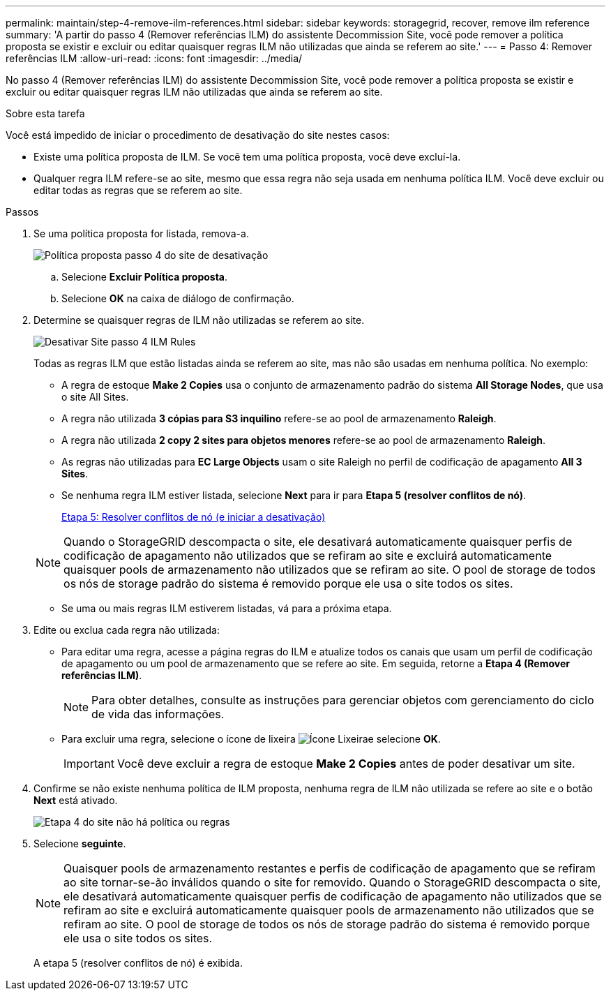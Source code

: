 ---
permalink: maintain/step-4-remove-ilm-references.html 
sidebar: sidebar 
keywords: storagegrid, recover, remove ilm reference 
summary: 'A partir do passo 4 (Remover referências ILM) do assistente Decommission Site, você pode remover a política proposta se existir e excluir ou editar quaisquer regras ILM não utilizadas que ainda se referem ao site.' 
---
= Passo 4: Remover referências ILM
:allow-uri-read: 
:icons: font
:imagesdir: ../media/


[role="lead"]
No passo 4 (Remover referências ILM) do assistente Decommission Site, você pode remover a política proposta se existir e excluir ou editar quaisquer regras ILM não utilizadas que ainda se referem ao site.

.Sobre esta tarefa
Você está impedido de iniciar o procedimento de desativação do site nestes casos:

* Existe uma política proposta de ILM. Se você tem uma política proposta, você deve excluí-la.
* Qualquer regra ILM refere-se ao site, mesmo que essa regra não seja usada em nenhuma política ILM. Você deve excluir ou editar todas as regras que se referem ao site.


.Passos
. Se uma política proposta for listada, remova-a.
+
image::../media/decommission_site_step_4_proposed_policy.png[Política proposta passo 4 do site de desativação]

+
.. Selecione *Excluir Política proposta*.
.. Selecione *OK* na caixa de diálogo de confirmação.


. Determine se quaisquer regras de ILM não utilizadas se referem ao site.
+
image::../media/decommission_site_step_4_ilm_rules.png[Desativar Site passo 4 ILM Rules]

+
Todas as regras ILM que estão listadas ainda se referem ao site, mas não são usadas em nenhuma política. No exemplo:

+
** A regra de estoque *Make 2 Copies* usa o conjunto de armazenamento padrão do sistema *All Storage Nodes*, que usa o site All Sites.
** A regra não utilizada *3 cópias para S3 inquilino* refere-se ao pool de armazenamento *Raleigh*.
** A regra não utilizada *2 copy 2 sites para objetos menores* refere-se ao pool de armazenamento *Raleigh*.
** As regras não utilizadas para *EC Large Objects* usam o site Raleigh no perfil de codificação de apagamento *All 3 Sites*.
** Se nenhuma regra ILM estiver listada, selecione *Next* para ir para *Etapa 5 (resolver conflitos de nó)*.
+
xref:step-5-resolve-node-conflicts.adoc[Etapa 5: Resolver conflitos de nó (e iniciar a desativação)]

+

NOTE: Quando o StorageGRID descompacta o site, ele desativará automaticamente quaisquer perfis de codificação de apagamento não utilizados que se refiram ao site e excluirá automaticamente quaisquer pools de armazenamento não utilizados que se refiram ao site. O pool de storage de todos os nós de storage padrão do sistema é removido porque ele usa o site todos os sites.

** Se uma ou mais regras ILM estiverem listadas, vá para a próxima etapa.


. Edite ou exclua cada regra não utilizada:
+
** Para editar uma regra, acesse a página regras do ILM e atualize todos os canais que usam um perfil de codificação de apagamento ou um pool de armazenamento que se refere ao site. Em seguida, retorne a *Etapa 4 (Remover referências ILM)*.
+

NOTE: Para obter detalhes, consulte as instruções para gerenciar objetos com gerenciamento do ciclo de vida das informações.

** Para excluir uma regra, selecione o ícone de lixeira image:../media/icon_trash_can.png["Ícone Lixeira"]e selecione *OK*.
+

IMPORTANT: Você deve excluir a regra de estoque *Make 2 Copies* antes de poder desativar um site.



. Confirme se não existe nenhuma política de ILM proposta, nenhuma regra de ILM não utilizada se refere ao site e o botão *Next* está ativado.
+
image::../media/decommission_site_step_4_no_policy_or_rules.png[Etapa 4 do site não há política ou regras]

. Selecione *seguinte*.
+

NOTE: Quaisquer pools de armazenamento restantes e perfis de codificação de apagamento que se refiram ao site tornar-se-ão inválidos quando o site for removido. Quando o StorageGRID descompacta o site, ele desativará automaticamente quaisquer perfis de codificação de apagamento não utilizados que se refiram ao site e excluirá automaticamente quaisquer pools de armazenamento não utilizados que se refiram ao site. O pool de storage de todos os nós de storage padrão do sistema é removido porque ele usa o site todos os sites.

+
A etapa 5 (resolver conflitos de nó) é exibida.


